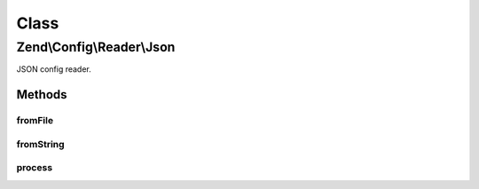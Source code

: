 .. Config/Reader/Json.php generated using docpx on 01/30/13 03:02pm


Class
*****

Zend\\Config\\Reader\\Json
==========================

JSON config reader.

Methods
-------

fromFile
++++++++

.. function:: fromFile()


    fromFile(): defined by Reader interface.


    :param string: 

    :rtype: array 

    :throws: Exception\RuntimeException 



fromString
++++++++++

.. function:: fromString()


    fromString(): defined by Reader interface.


    :param string: 

    :rtype: array|bool 

    :throws: Exception\RuntimeException 



process
+++++++

.. function:: process()


    Process the array for @include

    :param array: 

    :rtype: array 

    :throws: Exception\RuntimeException 



